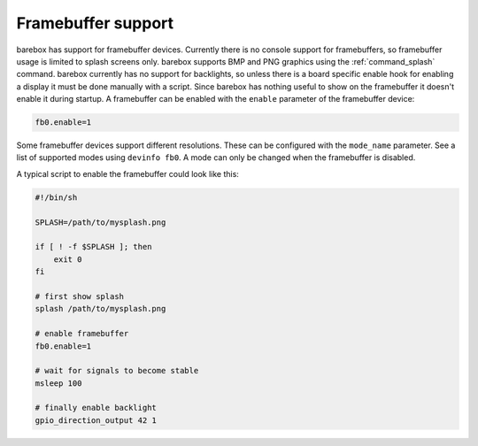 Framebuffer support
===================

barebox has support for framebuffer devices. Currently there is no console support
for framebuffers, so framebuffer usage is limited to splash screens only. barebox
supports BMP and PNG graphics using the :ref:`command_splash` command. barebox
currently has no support for backlights, so unless there is a board specific enable
hook for enabling a display it must be done manually with a script. Since barebox
has nothing useful to show on the framebuffer it doesn't enable it during startup.
A framebuffer can be enabled with the ``enable`` parameter of the framebuffer device:

.. code-block:: sh

  fb0.enable=1

Some framebuffer devices support different resolutions. These can be configured
with the ``mode_name`` parameter. See a list of supported modes using ``devinfo fb0``.
A mode can only be changed when the framebuffer is disabled.

A typical script to enable the framebuffer could look like this:

.. code-block:: sh

  #!/bin/sh

  SPLASH=/path/to/mysplash.png

  if [ ! -f $SPLASH ]; then
      exit 0
  fi

  # first show splash
  splash /path/to/mysplash.png

  # enable framebuffer
  fb0.enable=1

  # wait for signals to become stable
  msleep 100

  # finally enable backlight
  gpio_direction_output 42 1


